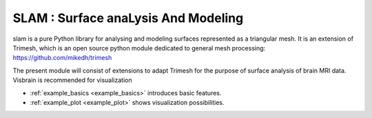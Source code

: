 .. _slam:

SLAM : Surface anaLysis And Modeling
*******************************************

slam is a pure Python library for analysing and modeling surfaces represented as a triangular mesh.
It is an extension of Trimesh, which is an open source python module dedicated to general mesh processing:
https://github.com/mikedh/trimesh

The present module will consist of extensions to adapt Trimesh for the purpose of surface analysis of brain MRI data.
Visbrain is recommended for visualization

* :ref:`example_basics <example_basics>` introduces basic features.
* :ref:`example_plot <example_plot>` shows visualization possibilities.
